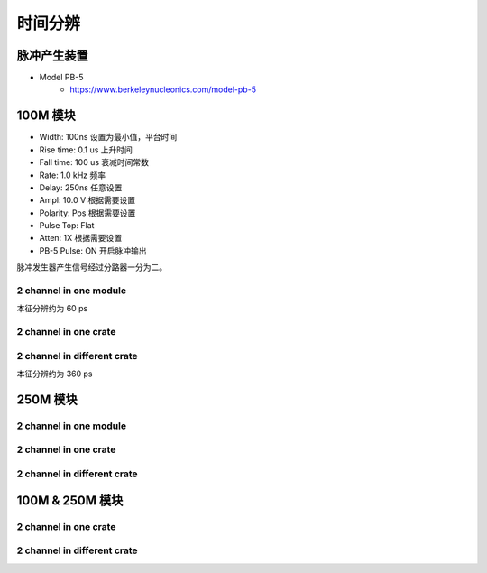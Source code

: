 .. TimeResolution.rst --- 
.. 
.. Description: 
.. Author: Hongyi Wu(吴鸿毅)
.. Email: wuhongyi@qq.com 
.. Created: 三 7月  3 14:55:32 2019 (+0800)
.. Last-Updated: 三 7月  3 15:11:39 2019 (+0800)
..           By: Hongyi Wu(吴鸿毅)
..     Update #: 2
.. URL: http://wuhongyi.cn 

=================================   
时间分辨
=================================

---------------------------------
脉冲产生装置
---------------------------------

- Model PB-5
   - https://www.berkeleynucleonics.com/model-pb-5


---------------------------------
100M 模块
---------------------------------

- Width:      100ns    设置为最小值，平台时间
- Rise time:  0.1 us   上升时间
- Fall time:  100 us   衰减时间常数
- Rate:       1.0 kHz  频率
- Delay:      250ns    任意设置
- Ampl:       10.0 V   根据需要设置
- Polarity:   Pos      根据需要设置
- Pulse Top:  Flat
- Atten:      1X       根据需要设置
- PB-5 Pulse: ON       开启脉冲输出

脉冲发生器产生信号经过分路器一分为二。

^^^^^^^^^^^^^^^^^^^^^^^^^^^^^^^^^
2 channel in one module
^^^^^^^^^^^^^^^^^^^^^^^^^^^^^^^^^

.. image:: /_static/img/timeresolution_100m_1module.png

本征分辨约为 60 ps

^^^^^^^^^^^^^^^^^^^^^^^^^^^^^^^^^
2 channel in one crate
^^^^^^^^^^^^^^^^^^^^^^^^^^^^^^^^^


^^^^^^^^^^^^^^^^^^^^^^^^^^^^^^^^^
2 channel in different crate
^^^^^^^^^^^^^^^^^^^^^^^^^^^^^^^^^

.. image:: /_static/img/timeresolution_100m_2crate.png

本征分辨约为 360 ps


---------------------------------
250M 模块
---------------------------------

^^^^^^^^^^^^^^^^^^^^^^^^^^^^^^^^^
2 channel in one module
^^^^^^^^^^^^^^^^^^^^^^^^^^^^^^^^^



^^^^^^^^^^^^^^^^^^^^^^^^^^^^^^^^^
2 channel in one crate
^^^^^^^^^^^^^^^^^^^^^^^^^^^^^^^^^


^^^^^^^^^^^^^^^^^^^^^^^^^^^^^^^^^
2 channel in different crate
^^^^^^^^^^^^^^^^^^^^^^^^^^^^^^^^^




---------------------------------
100M & 250M 模块
---------------------------------

^^^^^^^^^^^^^^^^^^^^^^^^^^^^^^^^^
2 channel in one crate
^^^^^^^^^^^^^^^^^^^^^^^^^^^^^^^^^

^^^^^^^^^^^^^^^^^^^^^^^^^^^^^^^^^
2 channel in different crate
^^^^^^^^^^^^^^^^^^^^^^^^^^^^^^^^^


.. 
.. TimeResolution.rst ends here
